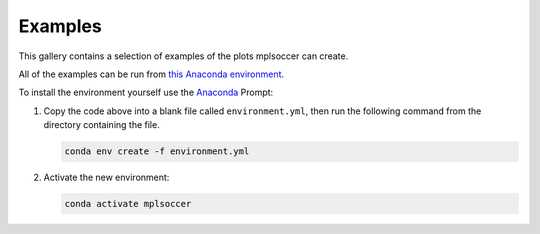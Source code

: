 Examples
========

This gallery contains a selection of examples of the plots mplsoccer can create.

All of the examples can be run from `this Anaconda environment <https://github.com/andrewRowlinson/mplsoccer/blob/master/environment.yml>`_.

To install the environment yourself use the `Anaconda <https://www.anaconda.com/>`_ Prompt:

#. Copy the code above into a blank file called ``environment.yml``, then run the following command from the directory containing the file.

   .. code ::

      conda env create -f environment.yml

#. Activate the new environment:

   .. code ::

      conda activate mplsoccer
      